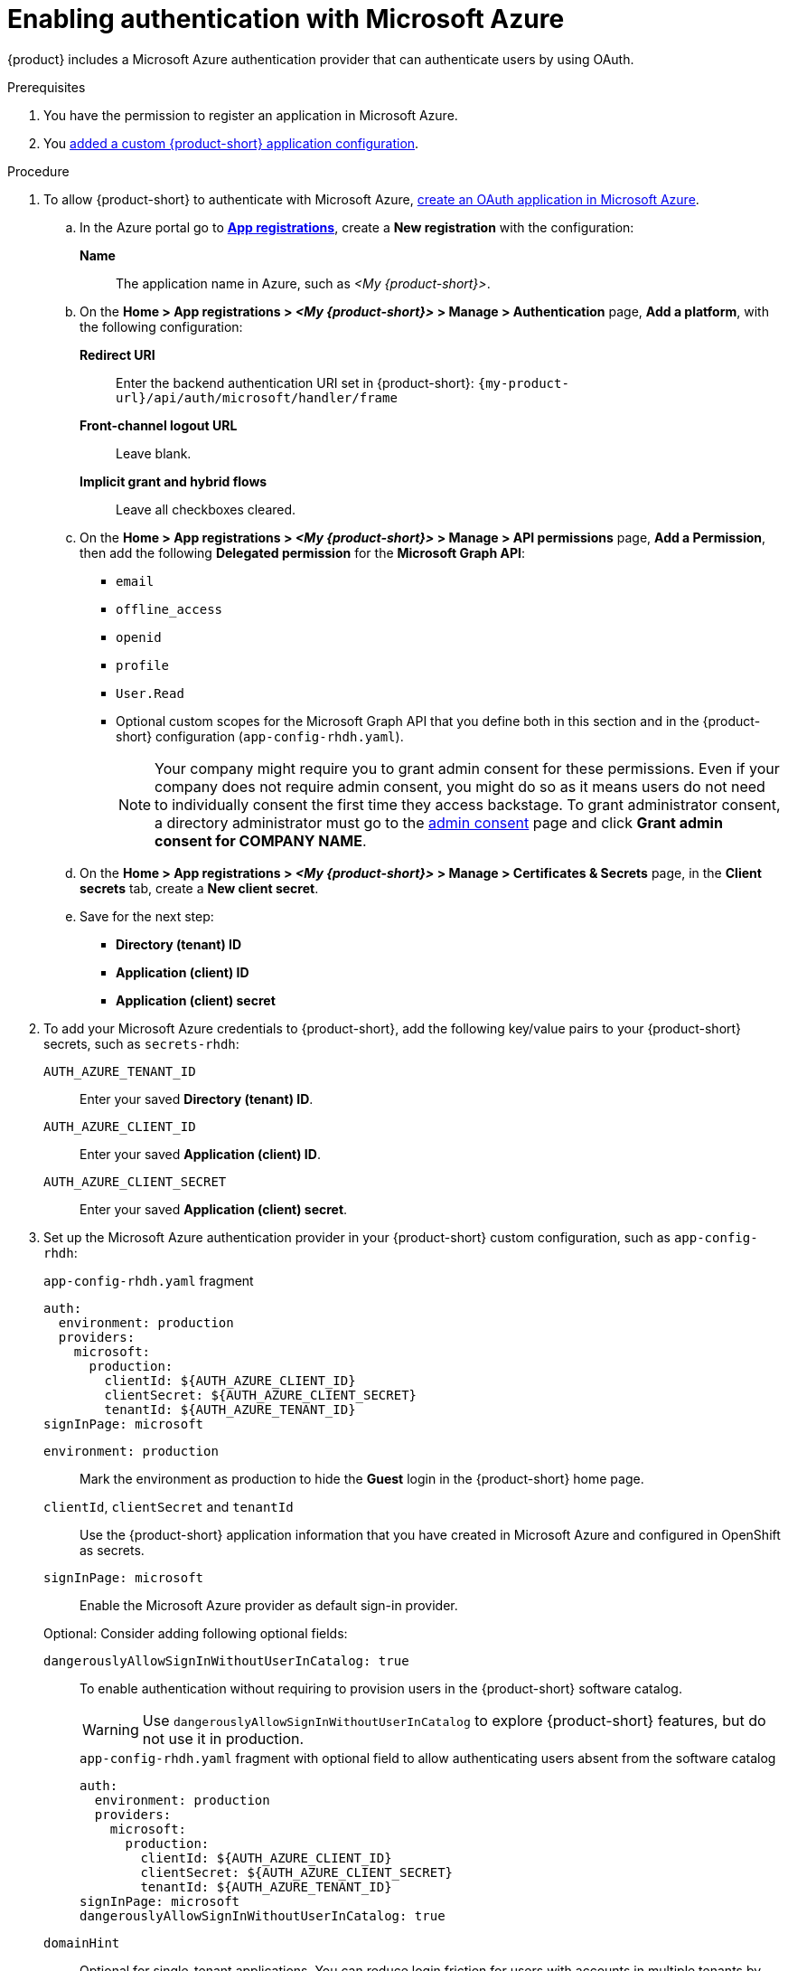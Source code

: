 [id="enabling-authentication-with-microsoft-azure"]
= Enabling authentication with Microsoft Azure

{product} includes a Microsoft Azure authentication provider that can authenticate users by using OAuth.

.Prerequisites
. You have the permission to register an application in Microsoft Azure.
. You link:https://docs.redhat.com/en/documentation/red_hat_developer_hub/{product-version}/html-single/administration_guide_for_red_hat_developer_hub/index#assembly-add-custom-app-file-openshift_admin-rhdh[added a custom {product-short} application configuration].

.Procedure
. To allow {product-short} to authenticate with Microsoft Azure, link:https://learn.microsoft.com/en-us/entra/identity-platform/scenario-web-app-sign-user-app-registration?tabs=aspnetcore#register-an-app-by-using-the-azure-portal[create an OAuth application in Microsoft Azure].

.. In the Azure portal go to link:https://portal.azure.com/#view/Microsoft_AAD_RegisteredApps/ApplicationsListBlade[*App registrations*], create a **New registration** with the configuration:
+
**Name**:: The application name in Azure, such as __<My {product-short}>__.

.. On the *Home > App registrations > __<My {product-short}>__ > Manage > Authentication* page, *Add a platform*, with the following configuration:

*Redirect URI*:: Enter the backend authentication URI set in {product-short}: `pass:c,a,q[{my-product-url}/api/auth/microsoft/handler/frame]`
*Front-channel logout URL*:: Leave blank.
*Implicit grant and hybrid flows*:: Leave all checkboxes cleared.

.. On the *Home > App registrations > __<My {product-short}>__ > Manage > API permissions* page, *Add a Permission*, then add the following *Delegated permission* for the *Microsoft Graph API*:
+
* `email`
* `offline_access`
* `openid`
* `profile`
* `User.Read`
* Optional custom scopes for the Microsoft Graph API that you define both in this section and in the {product-short} configuration (`app-config-rhdh.yaml`).
+
[NOTE]
====
Your company might require you to grant admin consent for these permissions.
Even if your company does not require admin consent, you might do so as it means users do not need to individually consent the first time they access backstage.
To grant administrator consent, a directory administrator must go to the link:https://learn.microsoft.com/en-us/azure/active-directory/manage-apps/user-admin-consent-overview[admin consent] page and click *Grant admin consent for COMPANY NAME*.
====


.. On the *Home > App registrations > __<My {product-short}>__ > Manage > Certificates & Secrets* page, in the *Client secrets* tab, create a *New client secret*.

.. Save for the next step:
- **Directory (tenant) ID**
- **Application (client) ID**
- **Application (client) secret**

. To add your Microsoft Azure credentials to {product-short}, add the following key/value pairs to your {product-short} secrets, such as `secrets-rhdh`:
+
`AUTH_AZURE_TENANT_ID`:: Enter your saved *Directory (tenant) ID*.
`AUTH_AZURE_CLIENT_ID`:: Enter your saved *Application (client) ID*.
`AUTH_AZURE_CLIENT_SECRET`:: Enter your saved *Application (client) secret*.

. Set up the Microsoft Azure authentication provider in your {product-short} custom configuration, such as `app-config-rhdh`:
+
--
.`app-config-rhdh.yaml` fragment
[source,yaml,subs="+quotes,+attributes"]
----
auth:
  environment: production
  providers:
    microsoft:
      production:
        clientId: ${AUTH_AZURE_CLIENT_ID}
        clientSecret: ${AUTH_AZURE_CLIENT_SECRET}
        tenantId: ${AUTH_AZURE_TENANT_ID}
signInPage: microsoft
----

`environment: production`::
Mark the environment as production to hide the **Guest** login in the {product-short} home page.

`clientId`, `clientSecret` and `tenantId`::
Use the {product-short} application information that you have created in Microsoft Azure and configured in OpenShift as secrets.

`signInPage: microsoft`::
Enable the Microsoft Azure provider as default sign-in provider.

Optional: Consider adding following optional fields:

`dangerouslyAllowSignInWithoutUserInCatalog: true`::
+
To enable authentication without requiring to provision users in the {product-short} software catalog.
+
WARNING: Use `dangerouslyAllowSignInWithoutUserInCatalog` to explore {product-short} features, but do not use it in production.
+
.`app-config-rhdh.yaml` fragment with optional field to allow authenticating users absent from the software catalog
[source,yaml]
----
auth:
  environment: production
  providers:
    microsoft:
      production:
        clientId: ${AUTH_AZURE_CLIENT_ID}
        clientSecret: ${AUTH_AZURE_CLIENT_SECRET}
        tenantId: ${AUTH_AZURE_TENANT_ID}
signInPage: microsoft
dangerouslyAllowSignInWithoutUserInCatalog: true
----

`domainHint`::
Optional for single-tenant applications.
You can reduce login friction for users with accounts in multiple tenants by automatically filtering out accounts from other tenants.
If you want to use this parameter for a single-tenant application, uncomment and enter the tenant ID.
If your application registration is multi-tenant, leave this parameter blank.
For more information, see link:https://learn.microsoft.com/en-us/azure/active-directory/manage-apps/home-realm-discovery-policy[Home Realm Discovery].
+
.`app-config-rhdh.yaml` fragment with optional `domainHint` field
[source,yaml,subs="+quotes,+attributes"]
----
auth:
  environment: production
  providers:
    microsoft:
      production:
        domainHint: ${AUTH_AZURE_TENANT_ID}
----

`additionalScopes`::
Optional for additional scopes.
To add scopes for the application registration, uncomment and enter the list of scopes that you want to add.
The default and mandatory value is `['user.read']`.
+
.`app-config-rhdh.yaml` fragment with optional `additionalScopes` field
[source,yaml,subs="+quotes,+attributes"]
----
auth:
  environment: production
  providers:
    microsoft:
      production:
        additionalScopes:
           - Mail.Send
----
--

[NOTE]
====
This step is optional for environments with outgoing access restrictions, such as firewall rules.
 If your environment has such restrictions, ensure that your {product-very-short} backend can access the following hosts:

* `login.microsoftonline.com`: For obtaining and exchanging authorization codes and access tokens.

* `graph.microsoft.com`: For retrieving user profile information (as referenced in the source code).
If this host is unreachable, you might see an _Authentication failed, failed to fetch user profile_ error when attempting to log in.
====
